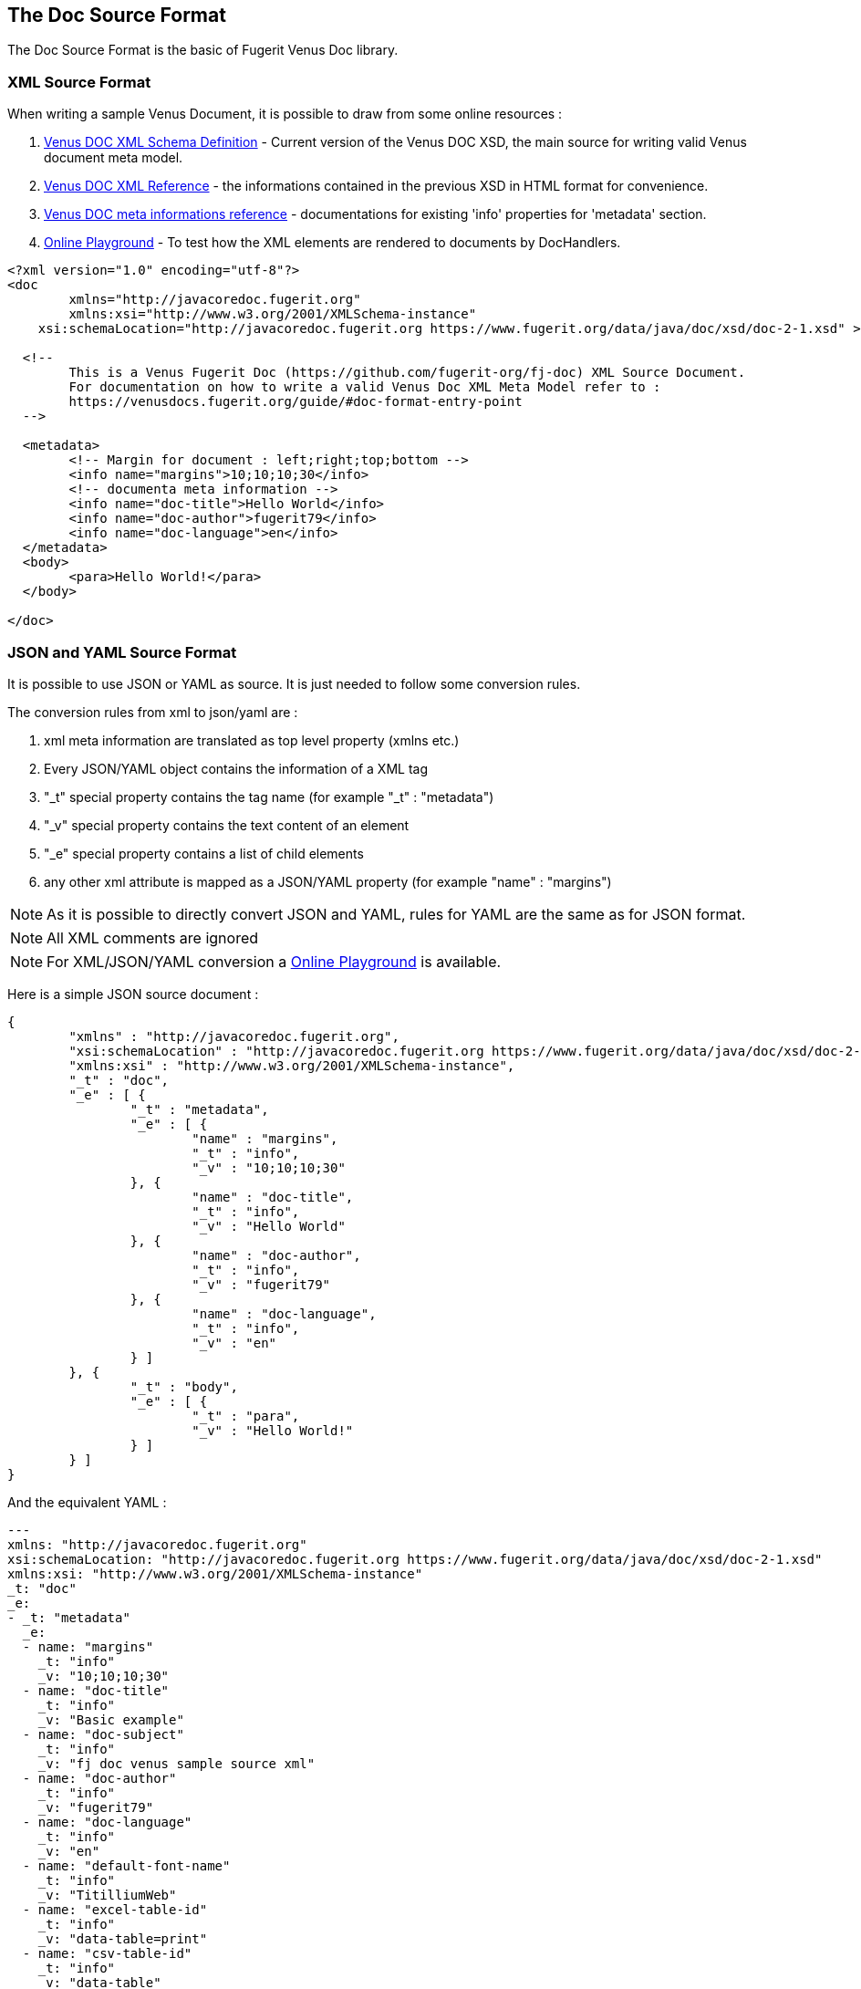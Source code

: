 <<<
[#doc-format-entry-point]
== The Doc Source Format

The Doc Source Format is the basic of Fugerit Venus Doc library.

=== XML Source Format

When writing a sample Venus Document, it is possible to draw from some online resources :

. https://www.fugerit.org/data/java/doc/xsd/doc-2-0.xsd[Venus DOC XML Schema Definition] - Current version of the Venus DOC XSD, the main source for writing valid Venus document meta model.
. https://venusdocs.fugerit.org/fj-doc-base/src/main/docs/doc_xsd_config_ref.html[Venus DOC XML Reference] - the informations contained in the previous XSD in HTML format for convenience.
. https://venusdocs.fugerit.org/docs/html/doc_meta_info.html[Venus DOC meta informations reference] - documentations for existing 'info' properties for 'metadata' section.
. https://docs.fugerit.org/fj-doc-playground/home/[Online Playground] - To test how the XML elements are rendered to documents by DocHandlers.

[source,xml]
----
<?xml version="1.0" encoding="utf-8"?>
<doc
	xmlns="http://javacoredoc.fugerit.org"
	xmlns:xsi="http://www.w3.org/2001/XMLSchema-instance"
    xsi:schemaLocation="http://javacoredoc.fugerit.org https://www.fugerit.org/data/java/doc/xsd/doc-2-1.xsd" >

  <!--
  	This is a Venus Fugerit Doc (https://github.com/fugerit-org/fj-doc) XML Source Document.
  	For documentation on how to write a valid Venus Doc XML Meta Model refer to :
  	https://venusdocs.fugerit.org/guide/#doc-format-entry-point
  -->

  <metadata>
	<!-- Margin for document : left;right;top;bottom -->
	<info name="margins">10;10;10;30</info>
	<!-- documenta meta information -->
	<info name="doc-title">Hello World</info>
	<info name="doc-author">fugerit79</info>
	<info name="doc-language">en</info>
  </metadata>
  <body>
	<para>Hello World!</para>
  </body>

</doc>
----

=== JSON and YAML Source Format

It is possible to use JSON or YAML as source. It is just needed to follow some conversion rules.

The conversion rules from xml to json/yaml are :

. xml meta information are translated as top level property (xmlns etc.)
. Every JSON/YAML object contains the information of a XML tag
. "_t" special property contains the tag name (for example "_t" : "metadata")
. "_v" special property contains the text content of an element
. "_e" special property contains a list of child elements
. any other xml attribute is mapped as a JSON/YAML property (for example "name" : "margins")

NOTE: As it is possible to directly convert JSON and YAML, rules for YAML are the same as for JSON format.

NOTE: All XML comments are ignored

NOTE: For XML/JSON/YAML conversion a https://docs.fugerit.org/fj-doc-playground/home/[Online Playground] is available.

Here is a simple JSON source document :

[source,json]
----
{
	"xmlns" : "http://javacoredoc.fugerit.org",
	"xsi:schemaLocation" : "http://javacoredoc.fugerit.org https://www.fugerit.org/data/java/doc/xsd/doc-2-0.xsd",
	"xmlns:xsi" : "http://www.w3.org/2001/XMLSchema-instance",
	"_t" : "doc",
	"_e" : [ {
		"_t" : "metadata",
		"_e" : [ {
			"name" : "margins",
			"_t" : "info",
			"_v" : "10;10;10;30"
		}, {
			"name" : "doc-title",
			"_t" : "info",
			"_v" : "Hello World"
		}, {
			"name" : "doc-author",
			"_t" : "info",
			"_v" : "fugerit79"
		}, {
			"name" : "doc-language",
			"_t" : "info",
			"_v" : "en"
		} ]
	}, {
		"_t" : "body",
		"_e" : [ {
			"_t" : "para",
			"_v" : "Hello World!"
		} ]
	} ]
}
----

And the equivalent YAML :

[source,yaml]
----
---
xmlns: "http://javacoredoc.fugerit.org"
xsi:schemaLocation: "http://javacoredoc.fugerit.org https://www.fugerit.org/data/java/doc/xsd/doc-2-1.xsd"
xmlns:xsi: "http://www.w3.org/2001/XMLSchema-instance"
_t: "doc"
_e:
- _t: "metadata"
  _e:
  - name: "margins"
    _t: "info"
    _v: "10;10;10;30"
  - name: "doc-title"
    _t: "info"
    _v: "Basic example"
  - name: "doc-subject"
    _t: "info"
    _v: "fj doc venus sample source xml"
  - name: "doc-author"
    _t: "info"
    _v: "fugerit79"
  - name: "doc-language"
    _t: "info"
    _v: "en"
  - name: "default-font-name"
    _t: "info"
    _v: "TitilliumWeb"
  - name: "excel-table-id"
    _t: "info"
    _v: "data-table=print"
  - name: "csv-table-id"
    _t: "info"
    _v: "data-table"
  - _t: "footer-ext"
    _e:
    - align: "right"
      _t: "para"
      _v: "${currentPage} / ${pageCount}"
- _t: "body"
  _e:
  - _t: "para"
    _v: "My sample title"
  - padding: "2"
    columns: "3"
    width: "100"
    id: "data-table"
    colwidths: "30;30;40"
    _t: "table"
    _e:
    - _t: "row"
      _e:
      - border-color: "#000000"
        border-width: "1"
        align: "center"
        _t: "cell"
        _e:
        - style: "bold"
          _t: "para"
          _v: "Name"
      - align: "center"
        _t: "cell"
        _e:
        - style: "bold"
          _t: "para"
          _v: "Surname"
      - align: "center"
        _t: "cell"
        _e:
        - style: "bold"
          _t: "para"
          _v: "Title"
    - _t: "row"
      _e:
      - _t: "cell"
        _e:
        - _t: "para"
          _v: "Luthien"
      - _t: "cell"
        _e:
        - _t: "para"
          _v: "Tinuviel"
      - _t: "cell"
        _e:
        - _t: "para"
          _v: "Queen"
    - _t: "row"
      _e:
      - _t: "cell"
        _e:
        - _t: "para"
          _v: "Thorin"
      - _t: "cell"
        _e:
        - _t: "para"
          _v: "Oakshield"
      - _t: "cell"
        _e:
        - _t: "para"
          _v: "King"

----